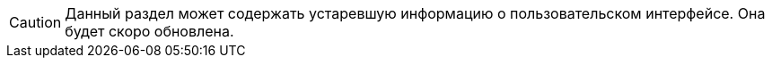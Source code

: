 CAUTION: Данный раздел может содержать устаревшую информацию о пользовательском интерфейсе. Она будет скоро обновлена.
